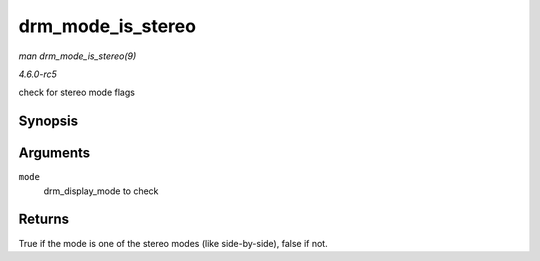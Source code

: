 .. -*- coding: utf-8; mode: rst -*-

.. _API-drm-mode-is-stereo:

==================
drm_mode_is_stereo
==================

*man drm_mode_is_stereo(9)*

*4.6.0-rc5*

check for stereo mode flags


Synopsis
========

.. c:function:: bool drm_mode_is_stereo( const struct drm_display_mode * mode )

Arguments
=========

``mode``
    drm_display_mode to check


Returns
=======

True if the mode is one of the stereo modes (like side-by-side), false
if not.


.. ------------------------------------------------------------------------------
.. This file was automatically converted from DocBook-XML with the dbxml
.. library (https://github.com/return42/sphkerneldoc). The origin XML comes
.. from the linux kernel, refer to:
..
.. * https://github.com/torvalds/linux/tree/master/Documentation/DocBook
.. ------------------------------------------------------------------------------
